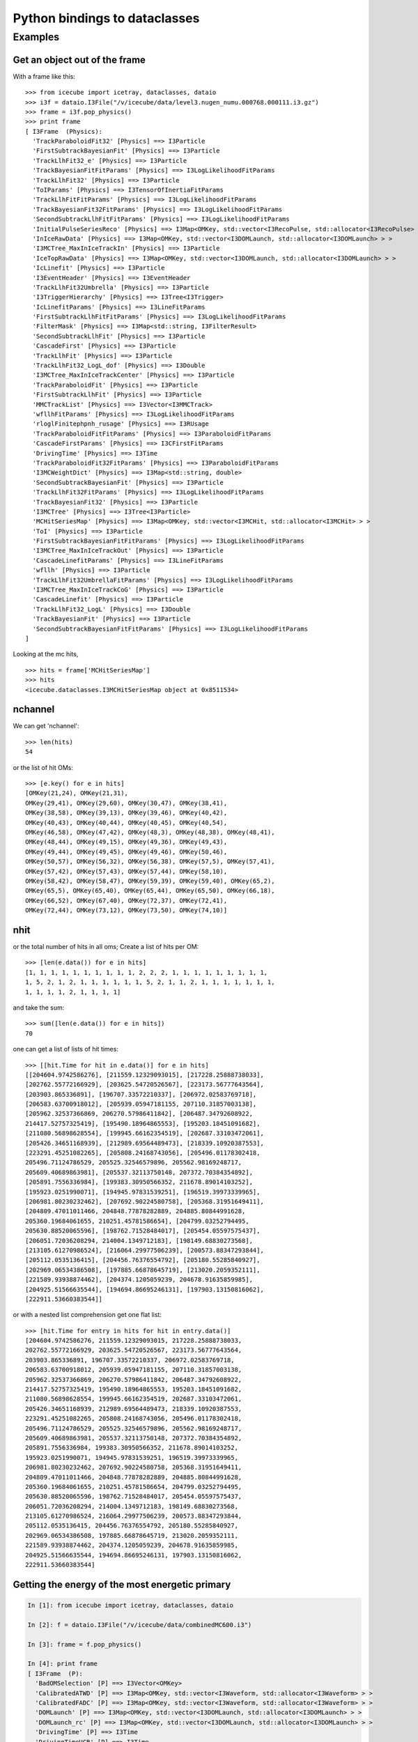 Python bindings to dataclasses
------------------------------

Examples
^^^^^^^^

Get an object out of the frame
""""""""""""""""""""""""""""""

With a frame like this:

.. highlight:: pycon

::

  >>> from icecube import icetray, dataclasses, dataio
  >>> i3f = dataio.I3File("/v/icecube/data/level3.nugen_numu.000768.000111.i3.gz")
  >>> frame = i3f.pop_physics()
  >>> print frame
  [ I3Frame  (Physics):
    'TrackParaboloidFit32' [Physics] ==> I3Particle
    'FirstSubtrackBayesianFit' [Physics] ==> I3Particle
    'TrackLlhFit32_e' [Physics] ==> I3Particle
    'TrackBayesianFitFitParams' [Physics] ==> I3LogLikelihoodFitParams
    'TrackLlhFit32' [Physics] ==> I3Particle
    'ToIParams' [Physics] ==> I3TensorOfInertiaFitParams
    'TrackLlhFitFitParams' [Physics] ==> I3LogLikelihoodFitParams
    'TrackBayesianFit32FitParams' [Physics] ==> I3LogLikelihoodFitParams
    'SecondSubtrackLlhFitFitParams' [Physics] ==> I3LogLikelihoodFitParams
    'InitialPulseSeriesReco' [Physics] ==> I3Map<OMKey, std::vector<I3RecoPulse, std::allocator<I3RecoPulse> > >
    'InIceRawData' [Physics] ==> I3Map<OMKey, std::vector<I3DOMLaunch, std::allocator<I3DOMLaunch> > >
    'I3MCTree_MaxInIceTrackIn' [Physics] ==> I3Particle
    'IceTopRawData' [Physics] ==> I3Map<OMKey, std::vector<I3DOMLaunch, std::allocator<I3DOMLaunch> > >
    'IcLinefit' [Physics] ==> I3Particle
    'I3EventHeader' [Physics] ==> I3EventHeader
    'TrackLlhFit32Umbrella' [Physics] ==> I3Particle
    'I3TriggerHierarchy' [Physics] ==> I3Tree<I3Trigger>
    'IcLinefitParams' [Physics] ==> I3LineFitParams
    'FirstSubtrackLlhFitFitParams' [Physics] ==> I3LogLikelihoodFitParams
    'FilterMask' [Physics] ==> I3Map<std::string, I3FilterResult>
    'SecondSubtrackLlhFit' [Physics] ==> I3Particle
    'CascadeFirst' [Physics] ==> I3Particle
    'TrackLlhFit' [Physics] ==> I3Particle
    'TrackLlhFit32_LogL_dof' [Physics] ==> I3Double
    'I3MCTree_MaxInIceTrackCenter' [Physics] ==> I3Particle
    'TrackParaboloidFit' [Physics] ==> I3Particle
    'FirstSubtrackLlhFit' [Physics] ==> I3Particle
    'MMCTrackList' [Physics] ==> I3Vector<I3MMCTrack>
    'wfllhFitParams' [Physics] ==> I3LogLikelihoodFitParams
    'rloglFinitephpnh_rusage' [Physics] ==> I3RUsage
    'TrackParaboloidFitFitParams' [Physics] ==> I3ParaboloidFitParams
    'CascadeFirstParams' [Physics] ==> I3CFirstFitParams
    'DrivingTime' [Physics] ==> I3Time
    'TrackParaboloidFit32FitParams' [Physics] ==> I3ParaboloidFitParams
    'I3MCWeightDict' [Physics] ==> I3Map<std::string, double>
    'SecondSubtrackBayesianFit' [Physics] ==> I3Particle
    'TrackLlhFit32FitParams' [Physics] ==> I3LogLikelihoodFitParams
    'TrackBayesianFit32' [Physics] ==> I3Particle
    'I3MCTree' [Physics] ==> I3Tree<I3Particle>
    'MCHitSeriesMap' [Physics] ==> I3Map<OMKey, std::vector<I3MCHit, std::allocator<I3MCHit> > >
    'ToI' [Physics] ==> I3Particle
    'FirstSubtrackBayesianFitFitParams' [Physics] ==> I3LogLikelihoodFitParams
    'I3MCTree_MaxInIceTrackOut' [Physics] ==> I3Particle
    'CascadeLinefitParams' [Physics] ==> I3LineFitParams
    'wfllh' [Physics] ==> I3Particle
    'TrackLlhFit32UmbrellaFitParams' [Physics] ==> I3LogLikelihoodFitParams
    'I3MCTree_MaxInIceTrackCoG' [Physics] ==> I3Particle
    'CascadeLinefit' [Physics] ==> I3Particle
    'TrackLlhFit32_LogL' [Physics] ==> I3Double
    'TrackBayesianFit' [Physics] ==> I3Particle
    'SecondSubtrackBayesianFitFitParams' [Physics] ==> I3LogLikelihoodFitParams
  ]
  
Looking at the mc hits,
::

  >>> hits = frame['MCHitSeriesMap']
  >>> hits
  <icecube.dataclasses.I3MCHitSeriesMap object at 0x8511534>

nchannel
""""""""

We can get 'nchannel'::

  >>> len(hits)
  54

or the list of hit OMs::

  >>> [e.key() for e in hits] 
  [OMKey(21,24), OMKey(21,31),
  OMKey(29,41), OMKey(29,60), OMKey(30,47), OMKey(38,41),
  OMKey(38,58), OMKey(39,13), OMKey(39,46), OMKey(40,42),
  OMKey(40,43), OMKey(40,44), OMKey(40,45), OMKey(40,54),
  OMKey(46,58), OMKey(47,42), OMKey(48,3), OMKey(48,38), OMKey(48,41),
  OMKey(48,44), OMKey(49,15), OMKey(49,36), OMKey(49,43),
  OMKey(49,44), OMKey(49,45), OMKey(49,46), OMKey(50,46),
  OMKey(50,57), OMKey(56,32), OMKey(56,38), OMKey(57,5), OMKey(57,41),
  OMKey(57,42), OMKey(57,43), OMKey(57,44), OMKey(58,10),
  OMKey(58,42), OMKey(58,47), OMKey(59,39), OMKey(59,40), OMKey(65,2),
  OMKey(65,5), OMKey(65,40), OMKey(65,44), OMKey(65,50), OMKey(66,18),
  OMKey(66,52), OMKey(67,40), OMKey(72,37), OMKey(72,41),
  OMKey(72,44), OMKey(73,12), OMKey(73,50), OMKey(74,10)]

nhit
""""

or the total number of hits in all oms;  Create a list of hits per
OM::

  >>> [len(e.data()) for e in hits] 
  [1, 1, 1, 1, 1, 1, 1, 1, 1, 1, 2, 2, 2, 1, 1, 1, 1, 1, 1, 1, 1, 1,
  1, 5, 2, 1, 2, 1, 1, 1, 1, 1, 1, 5, 2, 1, 1, 2, 1, 1, 1, 1, 1, 1, 1,
  1, 1, 1, 1, 2, 1, 1, 1, 1]

and take the sum::

  >>> sum([len(e.data()) for e in hits])
  70

one can get a list of lists of hit times::

  >>> [[hit.Time for hit in e.data()] for e in hits]
  [[204604.9742586276], [211559.12329093015], [217228.25888738033],
  [202762.55772166929], [203625.54720526567], [223173.56777643564],
  [203903.865336891], [196707.33572210337], [206972.02583769718],
  [206583.63700918012], [205939.05947181155, 207110.31857003138],
  [205962.32537366869, 206270.57986411842], [206487.34792608922,
  214417.52757325419], [195490.18964865553], [195203.18451091682],
  [211080.56898628554], [199945.66162354519], [202687.33103472061],
  [205426.34651168939], [212989.69564489473], [218339.10920387553],
  [223291.45251082265], [205808.24168743056], [205496.01178302418,
  205496.71124786529, 205525.32546579896, 205562.98169248717,
  205609.40689863981], [205537.32113750148, 207372.70384354892],
  [205891.7556336984], [199383.30950566352, 211678.89014103252],
  [195923.0251990071], [194945.97831539251], [196519.39973339965],
  [206981.80230232462], [207692.90224580758], [205368.31951649411],
  [204809.47011011466, 204848.77878282889, 204885.80844991628,
  205360.19684061655, 210251.45781586654], [204799.03252794495,
  205630.88520065596], [198762.71528484017], [205454.05597575437],
  [206051.72036208294, 214004.1349712183], [198149.68830273568],
  [213105.61270986524], [216064.29977506239], [200573.88347293844],
  [205112.0535136415], [204456.76376554792], [205180.55285840927],
  [202969.06534386508], [197885.66878645719], [213020.2059352111],
  [221589.93938874462], [204374.1205059239, 204678.91635859985],
  [204925.51566635544], [194694.86695246131], [197903.13150816062],
  [222911.53660383544]]

or with a nested list comprehension get one flat list::

  >>> [hit.Time for entry in hits for hit in entry.data()]
  [204604.9742586276, 211559.12329093015, 217228.25888738033,
  202762.55772166929, 203625.54720526567, 223173.56777643564,
  203903.865336891, 196707.33572210337, 206972.02583769718,
  206583.63700918012, 205939.05947181155, 207110.31857003138,
  205962.32537366869, 206270.57986411842, 206487.34792608922,
  214417.52757325419, 195490.18964865553, 195203.18451091682,
  211080.56898628554, 199945.66162354519, 202687.33103472061,
  205426.34651168939, 212989.69564489473, 218339.10920387553,
  223291.45251082265, 205808.24168743056, 205496.01178302418,
  205496.71124786529, 205525.32546579896, 205562.98169248717,
  205609.40689863981, 205537.32113750148, 207372.70384354892,
  205891.7556336984, 199383.30950566352, 211678.89014103252,
  195923.0251990071, 194945.97831539251, 196519.39973339965,
  206981.80230232462, 207692.90224580758, 205368.31951649411,
  204809.47011011466, 204848.77878282889, 204885.80844991628,
  205360.19684061655, 210251.45781586654, 204799.03252794495,
  205630.88520065596, 198762.71528484017, 205454.05597575437,
  206051.72036208294, 214004.1349712183, 198149.68830273568,
  213105.61270986524, 216064.29977506239, 200573.88347293844,
  205112.0535136415, 204456.76376554792, 205180.55285840927,
  202969.06534386508, 197885.66878645719, 213020.2059352111,
  221589.93938874462, 204374.1205059239, 204678.91635859985,
  204925.51566635544, 194694.86695246131, 197903.13150816062,
  222911.53660383544]





Getting the energy of the most energetic primary
""""""""""""""""""""""""""""""""""""""""""""""""

.. code-block:: pycon

  In [1]: from icecube import icetray, dataclasses, dataio

  In [2]: f = dataio.I3File("/v/icecube/data/combinedMC600.i3")
  
  In [3]: frame = f.pop_physics()
  
  In [4]: print frame
  [ I3Frame  (P):
    'BadOMSelection' [P] ==> I3Vector<OMKey>
    'CalibratedATWD' [P] ==> I3Map<OMKey, std::vector<I3Waveform, std::allocator<I3Waveform> > >
    'CalibratedFADC' [P] ==> I3Map<OMKey, std::vector<I3Waveform, std::allocator<I3Waveform> > >
    'DOMLaunch' [P] ==> I3Map<OMKey, std::vector<I3DOMLaunch, std::allocator<I3DOMLaunch> > >
    'DOMLaunch_rc' [P] ==> I3Map<OMKey, std::vector<I3DOMLaunch, std::allocator<I3DOMLaunch> > >
    'DrivingTime' [P] ==> I3Time
    'DrivingTimeUCR' [P] ==> I3Time
    'GlobalTriggerHierarchy' [P] ==> I3Tree<I3Trigger>
    'I3-mult' [P] ==> I3Tree<I3Trigger>
    'I3EventHeader' [P] ==> I3EventHeader
    'I3MCTree' [P] ==> I3Tree<I3Particle>
    'IIEventHead' [P] ==> I3EventHeader
    'IceTopRawData' [P] ==> I3Map<OMKey, std::vector<I3DOMLaunch, std::allocator<I3DOMLaunch> > >
    'MCHitSeriesMap' [P] ==> I3Map<OMKey, std::vector<I3MCHit, std::allocator<I3MCHit> > >
    'PrimaryTree' [P] ==> I3Tree<I3Particle>
    'TWRLaunchSeriesMap' [P] ==> I3Map<OMKey, std::vector<I3TWRLaunch, std::allocator<I3TWRLaunch> > >
    'icetop_trig' [P] ==> I3Tree<I3Trigger>
    'noisyMCMap' [P] ==> I3Map<OMKey, std::vector<I3MCHit, std::allocator<I3MCHit> > >
    'twrSelected' [P] ==> I3Map<OMKey, std::vector<I3TWRLaunch, std::allocator<I3TWRLaunch> > >
    'twrSelectedCleanedKeys' [P] ==> I3Vector<OMKey>
  ]
  
  
  In [5]: mctree = frame['I3MCTree']
  
  In [6]: prim = mctree.GetMostEnergeticPrimary()
  
  In [7]: prim
  Out[7]: <icecube.dataclasses.I3Particle object at 0x8372f7c>
  
  In [8]: prim.GetEnergy()
  Out[8]: 497.685




Getting an I3RecoPulseSeriesMap from an I3RecoPulseSeriesMapMask
""""""""""""""""""""""""""""""""""""""""""""""""""""""""""""""""

.. code-block:: pycon

  In [1]: frame.keys()
  Out[1]: 
  ['CleanTriggerHierarchy_IT',
   'SPEFitSingleFitParams',
   'FilterMask',
   'TWOfflinePulsesFR',
   'SPEFitSingle',
   'SPEFit2CramerRaoParams',
   'MaskedOfflinePulses',
   'I3EventHeader',
   'SPEFit2MuE',
   'OfflinePulsesHLC',
   'I3DST11',
   'I3SuperDST',
   'TWOfflinePulsesHLC',
   'SRTOfflinePulses',
   'TWOfflinePulsesDC',
   'RTTWOfflinePulsesFR',
   'I3TriggerHierarchy',
   'LineFit',
   'OfflinePulses',
   'TWSRTOfflinePulses',
   'SPEFit2',
   'LineFitParams',
   'SPEFit2FitParams']
  
  In [2]: pulse_map = dataclasses.I3RecoPulseSeriesMap.from_frame(frame,'TWSRTOfflinePulses') 
  
  In [3]: pulse_map.keys()
  Out[3]: 
  [OMKey(4,8,0),
   OMKey(4,10,0),
   OMKey(10,10,0),
   OMKey(11,14,0),
   OMKey(11,19,0),
   OMKey(11,20,0),
   OMKey(11,21,0),
   OMKey(11,22,0),
   OMKey(11,23,0),
   OMKey(18,11,0)]

Efficiently getting pulse properties with numpy
"""""""""""""""""""""""""""""""""""""""""""""""

A series of I3RecoPulses (the elements in an I3RecoPulseSeriesMap) can be
efficiently accessed as a numpy array using numpy.asarray(). Note the following
limitations:

- The data in the array are read-only
- Only the pulse time and charge are in the numpy array. For other metadata, you have to go back to the original pulses.

An example follows:

.. code-block:: pycon

  In [14]: p = d['OfflinePulses'].values()[165]

  In [15]: p
  Out[15]: [<icecube.dataclasses.I3RecoPulse object at 0x8676345d0>, <icecube.dataclasses.I3RecoPulse object at 0x80aabed50>, <icecube.dataclasses.I3RecoPulse object at 0x80b1a3da0>]

  In [16]: numpy.asarray(p)
  Out[16]: 
  array([[1.10534619e+004, 1.07492745e+000],
         [1.52605963e+000, 1.22596182e+004],
         [2.56995640e+064, 6.47956996e+170]])

  In [17]: numpy.asarray(p)[0]
  Out[17]: array([1.10534619e+04, 1.07492745e+00])

  In [18]: print(p[0].time, p[0].charge)
  11053.4619140625 1.0749274492263794


You can also access an entire I3RecoPulseSeriesMap as a numpy array using numpy.asarray():

.. code-block:: pycon

  In [10]: numpy.asarray(d['OfflinePulses'])
  Out[10]: 
  array([[4.00000000e+00, 3.20000000e+01, 0.00000000e+00, 2.36043042e+03,
          5.78553498e-01, 8.33333302e+00],
         [8.00000000e+00, 4.90000000e+01, 0.00000000e+00, 1.23705576e+04,
          9.13645923e-01, 8.33333302e+00],
         [8.00000000e+00, 5.00000000e+01, 0.00000000e+00, 1.45267861e+04,
          5.65040946e-01, 8.33333302e+00],
         ...,
         [8.60000000e+01, 2.40000000e+01, 0.00000000e+00, 2.54425366e+03,
          9.20636594e-01, 8.33333302e+00],
         [8.60000000e+01, 5.20000000e+01, 0.00000000e+00, 1.43962598e+04,
          7.19962656e-01, 8.33333302e+00],
         [8.60000000e+01, 5.90000000e+01, 0.00000000e+00, 1.30112207e+04,
          1.60624707e+00, 8.33333302e+00]])

The columns are (String, OM, PMT, Time, Charge, Width), with one row per pulse. You can use this to quickly compute total charge, for example:

.. code-block:: pycon

  In [11]: numpy.asarray(d['OfflinePulses'])[:,4].sum()
  Out[11]: 6854.178911853582

In addition, a helper function is provided (I3RecoPulseSeriesMap.pmt_array_offsets()) that will return a list of indices for the rows when the array moves from one PMT to the next, which can be helpful for slicing the array representation into per-PMT blocks from Python.

